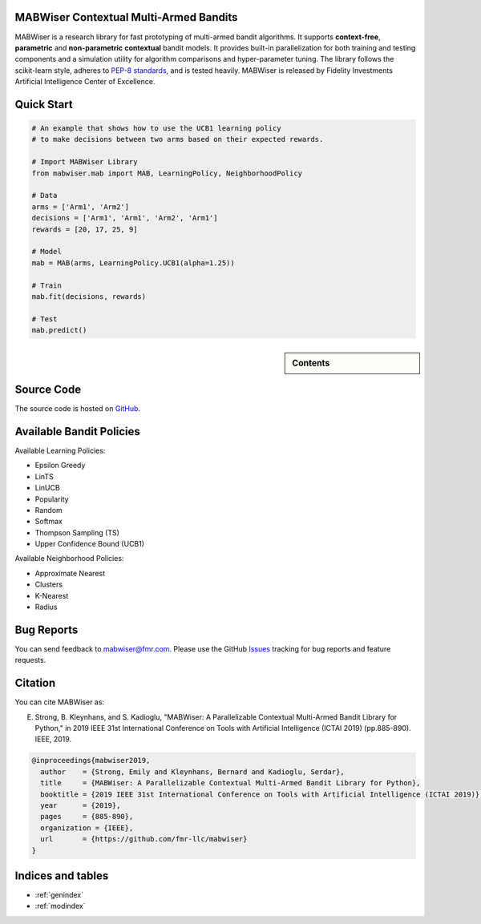 MABWiser Contextual Multi-Armed Bandits
=======================================

MABWiser is a research library for fast prototyping of multi-armed bandit algorithms.
It supports **context-free**, **parametric** and **non-parametric** **contextual** bandit models.
It provides built-in parallelization for both training and testing components and
a simulation utility for algorithm comparisons and hyper-parameter tuning.
The library follows the scikit-learn style, adheres to `PEP-8 standards`_, and is tested heavily. 
MABWiser is released by Fidelity Investments Artificial Intelligence Center of Excellence.

Quick Start 
===========

.. code-block:: python

	# An example that shows how to use the UCB1 learning policy 
	# to make decisions between two arms based on their expected rewards.

	# Import MABWiser Library
	from mabwiser.mab import MAB, LearningPolicy, NeighborhoodPolicy

	# Data
	arms = ['Arm1', 'Arm2']
	decisions = ['Arm1', 'Arm1', 'Arm2', 'Arm1']
	rewards = [20, 17, 25, 9]

	# Model 
	mab = MAB(arms, LearningPolicy.UCB1(alpha=1.25))

	# Train
	mab.fit(decisions, rewards)

	# Test
	mab.predict()

.. sidebar:: Contents

   .. toctree::
    :maxdepth: 2

    about
    installation
    quick
    examples
    contributing
    new_bandit
    api

Source Code
===========
The source code is hosted on `GitHub`_.

Available Bandit Policies
=========================

Available Learning Policies:

* Epsilon Greedy
* LinTS
* LinUCB
* Popularity
* Random
* Softmax
* Thompson Sampling (TS)
* Upper Confidence Bound (UCB1)

Available Neighborhood Policies:

* Approximate Nearest
* Clusters
* K-Nearest
* Radius

Bug Reports
===========

You can send feedback to mabwiser@fmr.com. Please use the GitHub `Issues`_ tracking for bug reports and feature requests.

Citation
========
You can cite MABWiser as:

E. Strong,  B. Kleynhans, and S. Kadioglu, "MABWiser: A Parallelizable Contextual Multi-Armed Bandit Library for Python," in 2019 IEEE 31st International Conference on Tools with Artificial Intelligence (ICTAI 2019) (pp.885-890). IEEE, 2019.

.. code-block:: bibtex

    @inproceedings{mabwiser2019,
      author    = {Strong, Emily and Kleynhans, Bernard and Kadioglu, Serdar},
      title     = {MABWiser: A Parallelizable Contextual Multi-Armed Bandit Library for Python},
      booktitle = {2019 IEEE 31st International Conference on Tools with Artificial Intelligence (ICTAI 2019)},
      year      = {2019},
      pages     = {885-890},
      organization = {IEEE},
      url       = {https://github.com/fmr-llc/mabwiser}
    }


Indices and tables
==================

* :ref:`genindex`
* :ref:`modindex`

.. _GitHub: https://github.com/fidelity/mabwiser
.. _PEP-8 standards: https://www.python.org/dev/peps/pep-0008/
.. _Issues: https://github.com/fidelity/mabwiser/issues
